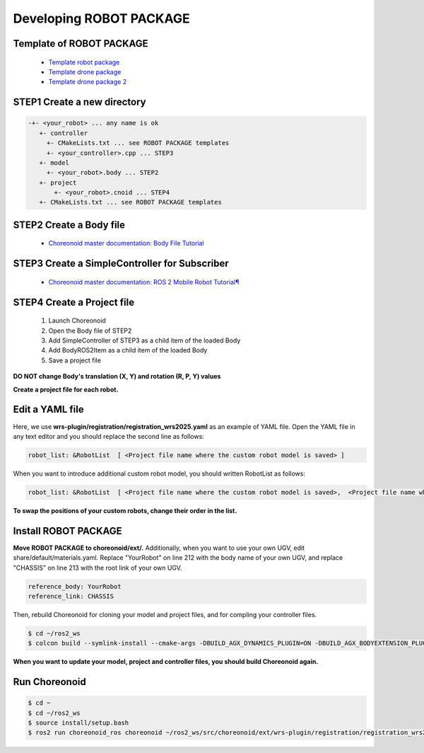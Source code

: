
Developing ROBOT PACKAGE
========================

Template of ROBOT PACKAGE
-------------------------

 * `Template robot package <https://github.com/wrs-sim/wrs-robot-template>`_
 * `Template drone package <https://github.com/wrs-sim/wrs-drone-template>`_
 * `Template drone package 2 <https://github.com/wrs-sim/wrs-drone-template2>`_
 
STEP1 Create a new directory
-----------------------------

.. code-block:: yaml

 -+- <your_robot> ... any name is ok
    +- controller
      +- CMakeLists.txt ... see ROBOT PACKAGE templates
      +- <your_controller>.cpp ... STEP3
    +- model
      +- <your_robot>.body ... STEP2
    +- project
        +- <your_robot>.cnoid ... STEP4
    +- CMakeLists.txt ... see ROBOT PACKAGE templates
 
STEP2 Create a Body file
------------------------

 * `Choreonoid master documentation: Body File Tutorial <https://choreonoid.org/en/documents/latest/handling-models/modelfile/modelfile-newformat.html>`_

STEP3 Create a SimpleController for Subscriber
----------------------------------------------

 * `Choreonoid master documentation: ROS 2 Mobile Robot Tutorial¶ <https://choreonoid.org/en/documents/latest/ros2/ros2-mobile-robot-tutorial.html>`_

STEP4 Create a Project file
---------------------------

 1. Launch Choreonoid
 2. Open the Body file of STEP2
 3. Add SimpleController of STEP3 as a child item of the loaded Body
 4. Add BodyROS2Item as a child item of the loaded Body
 5. Save a project file

**DO NOT change Body's translation (X, Y) and rotation (R, P, Y) values**


**Create a project file for each robot.**

Edit a YAML file
----------------

Here, we use **wrs-plugin/registration/registration_wrs2025.yaml** as an example of YAML file.
Open the YAML file in any text editor and you should replace the second line as follows:

.. code-block:: yaml
    
    robot_list: &RobotList  [ <Project file name where the custom robot model is saved> ]

When you want to introduce additional custom robot model, you should written RobotList as follows:

.. code-block:: yaml

    robot_list: &RobotList  [ <Project file name where the custom robot model is saved>,  <Project file name where the additional custom robot model is saved> ]

**To swap the positions of your custom robots, change their order in the list.**

Install ROBOT PACKAGE
---------------------

**Move ROBOT PACKAGE to choreonoid/ext/.**
Additionally, when you want to use your own UGV, edit share/default/materials.yaml. Replace "YourRobot" on line 212 with the body name of your own UGV, and replace "CHASSIS" on line 213 with the root link of your own UGV.

.. code-block:: yaml

    reference_body: YourRobot
    reference_link: CHASSIS

Then, rebuild Choreonoid for cloning your model and project files, and for compling your controller files.

.. code-block:: bash
   
   $ cd ~/ros2_ws
   $ colcon build --symlink-install --cmake-args -DBUILD_AGX_DYNAMICS_PLUGIN=ON -DBUILD_AGX_BODYEXTENSION_PLUGIN=ON -DBUILD_SCENE_EFFECTS_PLUGIN=ON -DBUILD_HAIRO_WORLD_PLUGIN=ON -DENABLE_INSTALL_RPATH_USE_LINK_PATH=ON –cmake-clean-cache

**When you want to update your model, project and controller files, you should build Choreonoid again.**

Run Choreonoid
--------------

.. code-block:: bash
    
    $ cd ~
    $ cd ~/ros2_ws
    $ source install/setup.bash
    $ ros2 run choreonoid_ros choreonoid ~/ros2_ws/src/choreonoid/ext/wrs-plugin/registration/registration_wrs2025.yaml --wrs-util testrun

